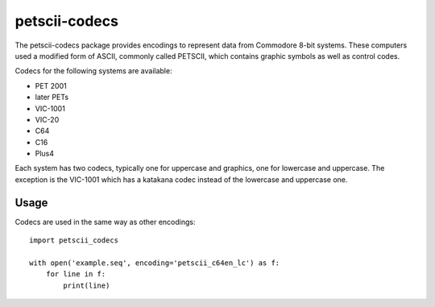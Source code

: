 ==============
petscii-codecs
==============

The petscii-codecs package provides encodings to represent data from
Commodore 8-bit systems. These computers used a modified form of
ASCII, commonly called PETSCII, which contains graphic symbols as well
as control codes.

Codecs for the following systems are available:

- PET 2001
- later PETs
- VIC-1001
- VIC-20
- C64
- C16
- Plus4

Each system has two codecs, typically one for uppercase and graphics,
one for lowercase and uppercase. The exception is the VIC-1001 which
has a katakana codec instead of the lowercase and uppercase one.


Usage
=====

Codecs are used in the same way as other encodings::

    import petscii_codecs

    with open('example.seq', encoding='petscii_c64en_lc') as f:
        for line in f:
            print(line)
